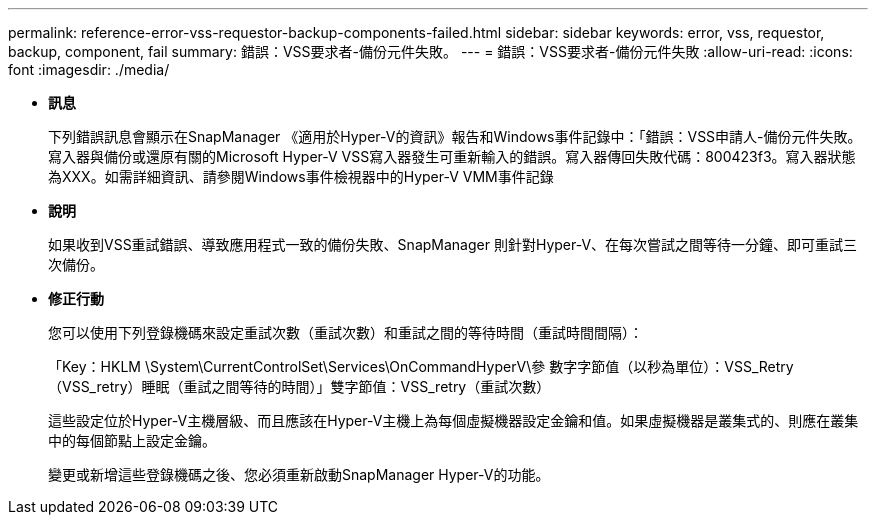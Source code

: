 ---
permalink: reference-error-vss-requestor-backup-components-failed.html 
sidebar: sidebar 
keywords: error, vss, requestor, backup, component, fail 
summary: 錯誤：VSS要求者-備份元件失敗。 
---
= 錯誤：VSS要求者-備份元件失敗
:allow-uri-read: 
:icons: font
:imagesdir: ./media/


* *訊息*
+
下列錯誤訊息會顯示在SnapManager 《適用於Hyper-V的資訊》報告和Windows事件記錄中：「錯誤：VSS申請人-備份元件失敗。寫入器與備份或還原有關的Microsoft Hyper-V VSS寫入器發生可重新輸入的錯誤。寫入器傳回失敗代碼：800423f3。寫入器狀態為XXX。如需詳細資訊、請參閱Windows事件檢視器中的Hyper-V VMM事件記錄

* *說明*
+
如果收到VSS重試錯誤、導致應用程式一致的備份失敗、SnapManager 則針對Hyper-V、在每次嘗試之間等待一分鐘、即可重試三次備份。

* *修正行動*
+
您可以使用下列登錄機碼來設定重試次數（重試次數）和重試之間的等待時間（重試時間間隔）：

+
「Key：HKLM \System\CurrentControlSet\Services\OnCommandHyperV\參 數字字節值（以秒為單位）：VSS_Retry（VSS_retry）睡眠（重試之間等待的時間）」雙字節值：VSS_retry（重試次數）

+
這些設定位於Hyper-V主機層級、而且應該在Hyper-V主機上為每個虛擬機器設定金鑰和值。如果虛擬機器是叢集式的、則應在叢集中的每個節點上設定金鑰。

+
變更或新增這些登錄機碼之後、您必須重新啟動SnapManager Hyper-V的功能。


